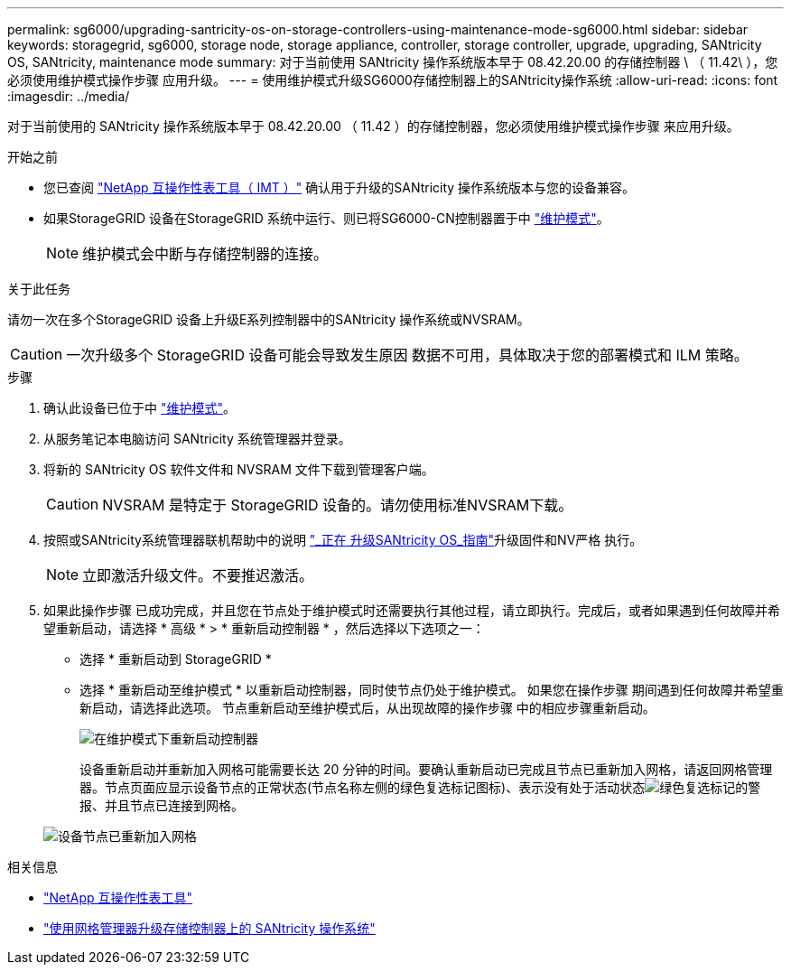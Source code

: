---
permalink: sg6000/upgrading-santricity-os-on-storage-controllers-using-maintenance-mode-sg6000.html 
sidebar: sidebar 
keywords: storagegrid, sg6000, storage node, storage appliance, controller, storage controller, upgrade, upgrading, SANtricity OS, SANtricity, maintenance mode 
summary: 对于当前使用 SANtricity 操作系统版本早于 08.42.20.00 的存储控制器 \ （ 11.42\ ），您必须使用维护模式操作步骤 应用升级。 
---
= 使用维护模式升级SG6000存储控制器上的SANtricity操作系统
:allow-uri-read: 
:icons: font
:imagesdir: ../media/


[role="lead"]
对于当前使用的 SANtricity 操作系统版本早于 08.42.20.00 （ 11.42 ）的存储控制器，您必须使用维护模式操作步骤 来应用升级。

.开始之前
* 您已查阅 https://imt.netapp.com/matrix/#welcome["NetApp 互操作性表工具（ IMT ）"^] 确认用于升级的SANtricity 操作系统版本与您的设备兼容。
* 如果StorageGRID 设备在StorageGRID 系统中运行、则已将SG6000-CN控制器置于中 link:../commonhardware/placing-appliance-into-maintenance-mode.html["维护模式"]。
+

NOTE: 维护模式会中断与存储控制器的连接。



.关于此任务
请勿一次在多个StorageGRID 设备上升级E系列控制器中的SANtricity 操作系统或NVSRAM。


CAUTION: 一次升级多个 StorageGRID 设备可能会导致发生原因 数据不可用，具体取决于您的部署模式和 ILM 策略。

.步骤
. 确认此设备已位于中 link:../commonhardware/placing-appliance-into-maintenance-mode.html["维护模式"]。
. 从服务笔记本电脑访问 SANtricity 系统管理器并登录。
. 将新的 SANtricity OS 软件文件和 NVSRAM 文件下载到管理客户端。
+

CAUTION: NVSRAM 是特定于 StorageGRID 设备的。请勿使用标准NVSRAM下载。

. 按照或SANtricity系统管理器联机帮助中的说明 https://docs.netapp.com/us-en/e-series-santricity/sm-support/upgrade-controller-software-and-firmware.html["_正在 升级SANtricity OS_指南"^]升级固件和NV严格 执行。
+

NOTE: 立即激活升级文件。不要推迟激活。

. 如果此操作步骤 已成功完成，并且您在节点处于维护模式时还需要执行其他过程，请立即执行。完成后，或者如果遇到任何故障并希望重新启动，请选择 * 高级 * > * 重新启动控制器 * ，然后选择以下选项之一：
+
** 选择 * 重新启动到 StorageGRID *
** 选择 * 重新启动至维护模式 * 以重新启动控制器，同时使节点仍处于维护模式。  如果您在操作步骤 期间遇到任何故障并希望重新启动，请选择此选项。  节点重新启动至维护模式后，从出现故障的操作步骤 中的相应步骤重新启动。
+
image::../media/reboot_controller_from_maintenance_mode.png[在维护模式下重新启动控制器]

+
设备重新启动并重新加入网格可能需要长达 20 分钟的时间。要确认重新启动已完成且节点已重新加入网格，请返回网格管理器。节点页面应显示设备节点的正常状态(节点名称左侧的绿色复选标记图标)、表示没有处于活动状态image:../media/icon_alert_green_checkmark.png["绿色复选标记"]的警报、并且节点已连接到网格。

+
image::../media/nodes_menu.png[设备节点已重新加入网格]





.相关信息
* https://imt.netapp.com/matrix/#welcome["NetApp 互操作性表工具"^]
* link:upgrading-santricity-os-on-storage-controllers-using-grid-manager-sg6000.html["使用网格管理器升级存储控制器上的 SANtricity 操作系统"]

